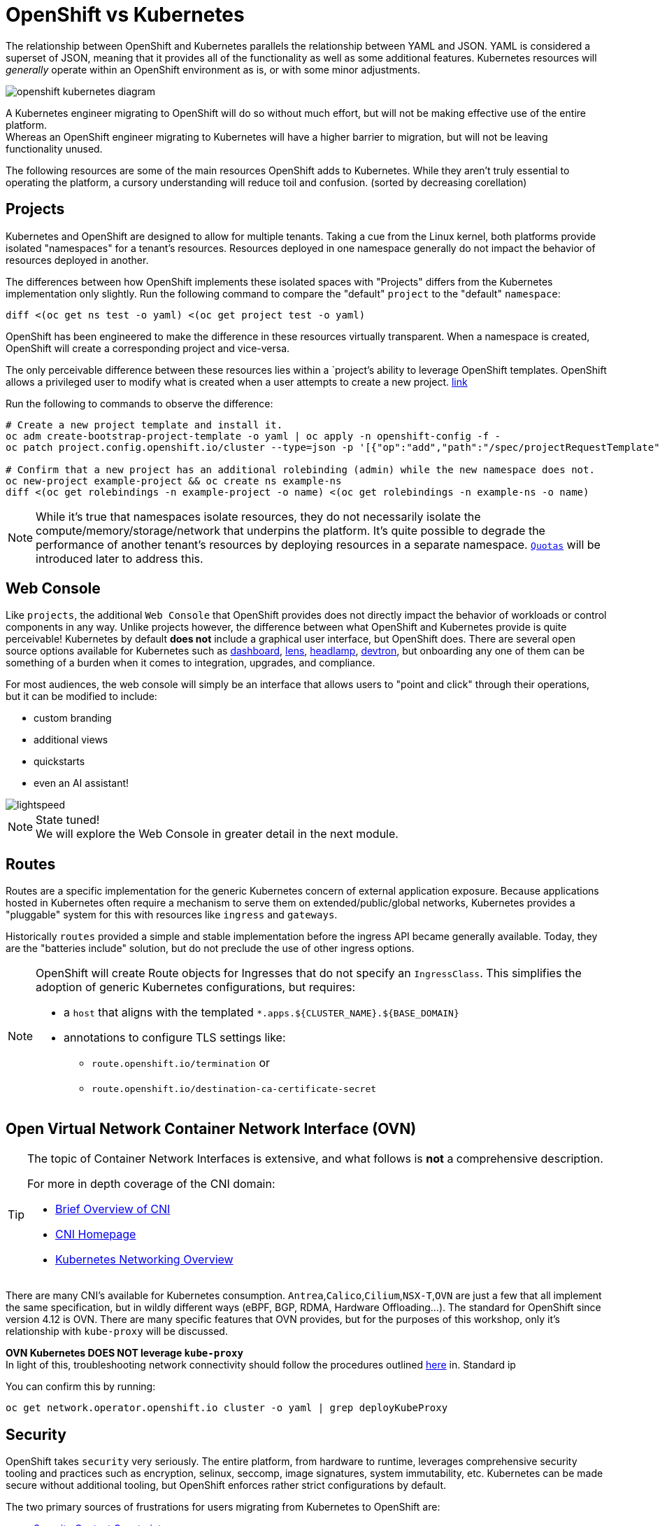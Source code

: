 = OpenShift vs Kubernetes

The relationship between OpenShift and Kubernetes parallels the relationship between YAML and JSON. YAML is considered a superset of JSON, meaning that it provides all of the functionality as well as some additional features. Kubernetes resources will _generally_ operate within an OpenShift environment as is, or with some minor adjustments.

image::openshift-kubernetes-diagram.svg[]

A Kubernetes engineer migrating to OpenShift will do so without much effort, but will not be making effective use of the entire platform. +
Whereas an OpenShift engineer migrating to Kubernetes will have a higher barrier to migration, but will not be leaving functionality unused.

The following resources are some of the main resources OpenShift adds to Kubernetes. While they aren't truly essential to operating the platform, a cursory understanding will reduce toil and confusion. (sorted by decreasing corellation)

== Projects

Kubernetes and OpenShift are designed to allow for multiple tenants. Taking a cue from the Linux kernel, both platforms provide isolated "namespaces" for a tenant's resources. Resources deployed in one namespace generally do not impact the behavior of resources deployed in another.

The differences between how OpenShift implements these isolated spaces with "Projects" differs from the Kubernetes implementation only slightly.
Run the following command to compare the "default" `project` to the "default" `namespace`:

[source,sh,role=execute]
----
diff <(oc get ns test -o yaml) <(oc get project test -o yaml)
----

OpenShift has been engineered to make the difference in these resources virtually transparent. When a namespace is created, OpenShift will create a corresponding project and vice-versa.

The only perceivable difference between these resources lies within a `project`'s ability to leverage OpenShift templates. OpenShift allows a privileged user to modify what is created when a user attempts to create a new project. https://docs.redhat.com/en/documentation/openshift_container_platform/4.18/html-single/building_applications/index#configuring-project-creation[link]

Run the following to commands to observe the difference:

[source,sh,role=execute]
----
# Create a new project template and install it.
oc adm create-bootstrap-project-template -o yaml | oc apply -n openshift-config -f -
oc patch project.config.openshift.io/cluster --type=json -p '[{"op":"add","path":"/spec/projectRequestTemplate","value":{"name":"project-request"}}]'

# Confirm that a new project has an additional rolebinding (admin) while the new namespace does not.
oc new-project example-project && oc create ns example-ns
diff <(oc get rolebindings -n example-project -o name) <(oc get rolebindings -n example-ns -o name)
----

[NOTE]
====
While it's true that namespaces isolate resources, they do not necessarily isolate the compute/memory/storage/network that underpins the platform. It's quite possible to degrade the performance of another tenant's resources by deploying resources in a separate namespace. https://docs.redhat.com/en/documentation/openshift_container_platform/4.18/html/scalability_and_performance/compute-resource-quotas#admin-quota-overview_using-quotas-and-limit-ranges[`Quotas`] will be introduced later to address this.
====

== Web Console 

Like `projects`, the additional `Web Console` that OpenShift provides does not directly impact the behavior of workloads or control components in any way. Unlike projects however, the difference between what OpenShift and Kubernetes provide is quite perceivable! Kubernetes by default *does not* include a graphical user interface, but OpenShift does. There are several open source options available for Kubernetes such as https://github.com/kubernetes/dashboard[dashboard], https://github.com/lensapp/lens[lens], https://github.com/kubernetes-sigs/headlamp[headlamp], https://github.com/devtron-labs/devtron[devtron], but onboarding any one of them can be something of a burden when it comes to integration, upgrades, and compliance.

.For most audiences, the web console will simply be an interface that allows users to "point and click" through their operations, but it can be modified to include:
* custom branding
* additional views
* quickstarts
* even an AI assistant!

image::lightspeed.png[]

[NOTE]
====
State tuned! +
We will explore the Web Console in greater detail in the next module.
====

== Routes

Routes are a specific implementation for the generic Kubernetes concern of external application exposure. Because applications hosted in Kubernetes often require a mechanism to serve them on extended/public/global networks, Kubernetes provides a "pluggable" system for this with resources like `ingress` and `gateways`. 

Historically `routes` provided a simple and stable implementation before the ingress API became generally available. Today, they are the "batteries include" solution, but do not preclude the use of other ingress options.

[NOTE]
====
OpenShift will create Route objects for Ingresses that do not specify an `IngressClass`. This simplifies the adoption of generic Kubernetes configurations, but requires:

* a `host` that aligns with the templated `*.apps.${CLUSTER_NAME}.${BASE_DOMAIN}`
* annotations to configure TLS settings like:
** `route.openshift.io/termination` or
** `route.openshift.io/destination-ca-certificate-secret`

====

== Open Virtual Network Container Network Interface (OVN)

[TIP]
====
The topic of Container Network Interfaces is extensive, and what follows is *not* a comprehensive description. +

.For more in depth coverage of the CNI domain:
* https://www.redhat.com/en/blog/cni-kubernetes[Brief Overview of CNI]
* https://www.cni.dev/[CNI Homepage]
* https://kubernetes.io/docs/concepts/services-networking/[Kubernetes Networking Overview]

====

There are many CNI's available for Kubernetes consumption. `Antrea`,`Calico`,`Cilium`,`NSX-T`,`OVN` are just a few that all implement the same specification, but in wildly different ways (eBPF, BGP, RDMA, Hardware Offloading...). The standard for OpenShift since version 4.12 is OVN. There are many specific features that OVN provides, but for the purposes of this workshop, only it's relationship with `kube-proxy` will be discussed. 

*OVN Kubernetes DOES NOT leverage `kube-proxy`* +
In light of this, troubleshooting network connectivity should follow the procedures outlined https://docs.redhat.com/en/documentation/openshift_container_platform/4.18/html/networking/ovn-kubernetes-network-plugin#ovn-kubernetes-troubleshooting-sources[here] in. Standard ip

You can confirm this by running:
[source,sh,role=execute]
----
oc get network.operator.openshift.io cluster -o yaml | grep deployKubeProxy
----

== Security

OpenShift takes `security` very seriously. The entire platform, from hardware to runtime, leverages comprehensive security tooling and practices such as encryption, selinux, seccomp, image signatures, system immutability, etc. Kubernetes can be made secure without additional tooling, but OpenShift enforces rather strict configurations by default. 

.The two primary sources of frustrations for users migrating from Kubernetes to OpenShift are:
* https://docs.redhat.com/en/documentation/openshift_container_platform/4.18/html-single/authentication_and_authorization/index#managing-pod-security-policies[Security Context Constraints]
** Prevent elevated privileges for resources created by specific accounts
** Enforced at admission on the pod level  
* https://docs.redhat.com/en/documentation/openshift_container_platform/4.18/html-single/authentication_and_authorization/index#understanding-and-managing-pod-security-admission[Pod Security Admission]
** Prevent elevated privileges broadly at the namespace level
** Enforced at admission on the workload level
** The Pod Security Standards are defined https://kubernetes.io/docs/concepts/security/pod-security-standards/[here]

The correct approach to resolving issues of either type is to reconfigure the failing workload in order to comply with the default policy. There are several circumstances that might prevent this approach however. When the workload can not be configured in a compliant way:

* An appropriate scc must be added to the account associated with the running workload

[source,sh,role=execute]
----
oc adm policy add-scc-to-user ${SCC} -z ${SERVICE_ACCOUNT}
----

* Or the level of enforcement at the namespace level must be reduced

[source,yaml,role=execute]
----
apiVersion: v1
kind: Namespace
metadata:
  annotations:
    openshift.io/sa.scc.mcs: s0:c31,c10
    openshift.io/sa.scc.supplemental-groups: 1000950000/10000
    openshift.io/sa.scc.uid-range: 1000950000/10000
  labels:
    kubernetes.io/metadata.name: test
    openshift-pipelines.tekton.dev/namespace-reconcile-version: 1.18.0
    pod-security.kubernetes.io/audit: restricted
    pod-security.kubernetes.io/audit-version: latest
    pod-security.kubernetes.io/warn: restricted
    pod-security.kubernetes.io/warn-version: latest
    # Add and configure the two lines below #
    pod-security.kubernetes.io/enforce: restricted
    pod-security.kubernetes.io/enforce-version: latest
  name: test
...
spec: {}
----

[NOTE]
====
In the previous namespace sample the three annotations are a security configuration associated with SCC's as well. + 
These control SELinuxContext, Supplmental Groups, and Runnable UserIDs for workloads in a given namespace.
====

== References

* https://docs.redhat.com/en/documentation/openshift_container_platform/4.18/html-single/building_applications/index#working-with-projects[Projects]
* https://docs.redhat.com/en/documentation/openshift_container_platform/4.18/html-single/web_console/index[Web Console]
* https://docs.redhat.com/en/documentation/openshift_container_platform/4.18/html-single/networking/index#nw-creating-a-route_route-configuration[Routes]
* https://docs.redhat.com/en/documentation/openshift_container_platform/4.18/html/networking/configuring-routes#nw-ingress-creating-a-route-via-an-ingress_route-configuration[Ingress Routes]
* https://docs.redhat.com/en/documentation/openshift_container_platform/4.18/html-single/networking/index#ovn-kubernetes-network-plugin[Open Virtual Network CNI]

== Knowledge Check

*Generally speaking, any namespace/project is valid as long as it is comprised of lower case letters and hyphens (-).* +
*What names are not allowed to be created by normal users?*

.Click to reveal the answer
[%collapsible]
====
`openshfit-*` and `kube-*` are reserved project names. +

.Notice that there is nothing preventing namespaces with that format however:
[source,sh,role=execute]
----
oc new-project kube-example #Fails
oc create ns kube-example #Succeeds
----
====